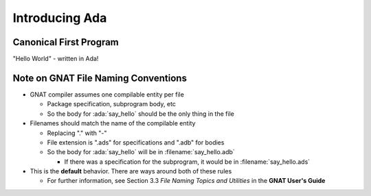 =================
Introducing Ada
=================

-------------------------
Canonical First Program
-------------------------

"Hello World" - written in Ada!

.. container:: overlay 1

   .. image:: hello_world_0.svg

.. container:: overlay 2

   .. image:: hello_world_1.svg

.. container:: overlay 3

   .. image:: hello_world_2.svg

.. container:: overlay 4

   .. image:: hello_world_3.svg

.. container:: overlay 5

   .. image:: hello_world_4.svg

.. container:: overlay 6

   .. image:: hello_world_5.svg

.. container:: overlay 7

   .. image:: hello_world_6.svg

.. container:: animate 2-

   * :ada:`with` - package dependency (similar to ``import`` or ``#include``)

.. container:: animate 3-

   * :ada:`--` - Comment (always goes to end of line)

.. container:: animate 4-

   * :ada:`procedure` - subprogram declaration (name of subprogram is ``Hello_World``)

.. container:: animate 5-

   * :ada:`begin` - used to start a block of statements

.. container:: animate 6-

   * :ada:`Ada.Text_IO.Put_Line` is a subprogram that prints a string (it's defined
     in the package we specified on line 1)

.. container:: animate 7-

   * :ada:`end` - used to end a block of statements. It's optional to add the
     name of the block you are ending

--------------------------------------
Note on GNAT File Naming Conventions
--------------------------------------

* GNAT compiler assumes one compilable entity per file

  * Package specification, subprogram body, etc
  * So the body for :ada:`say_hello` should be the only thing in the file

* Filenames should match the name of the compilable entity

  * Replacing "." with "-"
  * File extension is ".ads" for specifications and ".adb" for bodies
  * So the body for :ada:`say_hello` will be in :filename:`say_hello.adb`

    * If there was a specification for the subprogram, it would be in :filename:`say_hello.ads`

* This is the **default** behavior. There are ways around both of these rules

  * For further information, see Section 3.3 *File Naming Topics and Utilities* in the **GNAT User's Guide**
